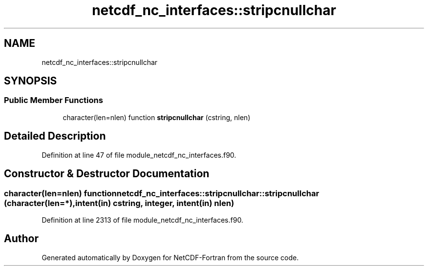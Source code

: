 .TH "netcdf_nc_interfaces::stripcnullchar" 3 "Wed Jan 17 2018" "Version 4.5.0-development" "NetCDF-Fortran" \" -*- nroff -*-
.ad l
.nh
.SH NAME
netcdf_nc_interfaces::stripcnullchar
.SH SYNOPSIS
.br
.PP
.SS "Public Member Functions"

.in +1c
.ti -1c
.RI "character(len=nlen) function \fBstripcnullchar\fP (cstring, nlen)"
.br
.in -1c
.SH "Detailed Description"
.PP 
Definition at line 47 of file module_netcdf_nc_interfaces\&.f90\&.
.SH "Constructor & Destructor Documentation"
.PP 
.SS "character(len=nlen) function netcdf_nc_interfaces::stripcnullchar::stripcnullchar (character(len=*), intent(in) cstring, integer, intent(in) nlen)"

.PP
Definition at line 2313 of file module_netcdf_nc_interfaces\&.f90\&.

.SH "Author"
.PP 
Generated automatically by Doxygen for NetCDF-Fortran from the source code\&.
